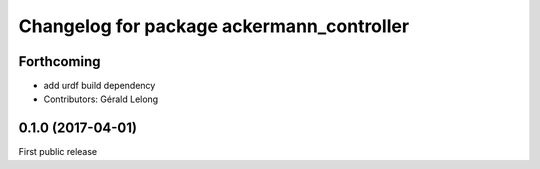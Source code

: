 ^^^^^^^^^^^^^^^^^^^^^^^^^^^^^^^^^^^^^^^^^^
Changelog for package ackermann_controller
^^^^^^^^^^^^^^^^^^^^^^^^^^^^^^^^^^^^^^^^^^

Forthcoming
-----------
* add urdf build dependency
* Contributors: Gérald Lelong

0.1.0 (2017-04-01)
------------------
First public release
